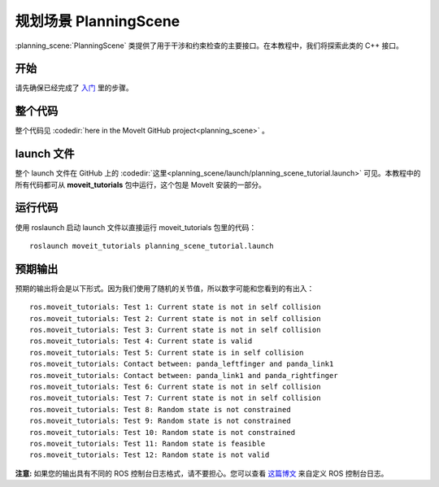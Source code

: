 规划场景 PlanningScene
========================================
:planning_scene:`PlanningScene` 类提供了用于干涉和约束检查的主要接口。在本教程中，我们将探索此类的 C++ 接口。

开始
---------------
请先确保已经完成了 `入门 <../getting_started/getting_started.html>`__ 里的步骤。

整个代码
---------------
整个代码见 :codedir:`here in the MoveIt GitHub project<planning_scene>` 。

.. tutorial-formatter:: ./src/planning_scene_tutorial.cpp

launch 文件
---------------
整个 launch 文件在 GitHub 上的 :codedir:`这里<planning_scene/launch/planning_scene_tutorial.launch>` 可见。本教程中的所有代码都可从 **moveit_tutorials** 包中运行，这个包是 MoveIt 安装的一部分。

运行代码
----------------
使用 roslaunch 启动 launch 文件以直接运行 moveit_tutorials 包里的代码： ::

 roslaunch moveit_tutorials planning_scene_tutorial.launch

预期输出
---------------

预期的输出将会是以下形式。因为我们使用了随机的关节值，所以数字可能和您看到的有出入： ::

 ros.moveit_tutorials: Test 1: Current state is not in self collision
 ros.moveit_tutorials: Test 2: Current state is not in self collision
 ros.moveit_tutorials: Test 3: Current state is not in self collision
 ros.moveit_tutorials: Test 4: Current state is valid
 ros.moveit_tutorials: Test 5: Current state is in self collision
 ros.moveit_tutorials: Contact between: panda_leftfinger and panda_link1
 ros.moveit_tutorials: Contact between: panda_link1 and panda_rightfinger
 ros.moveit_tutorials: Test 6: Current state is not in self collision
 ros.moveit_tutorials: Test 7: Current state is not in self collision
 ros.moveit_tutorials: Test 8: Random state is not constrained
 ros.moveit_tutorials: Test 9: Random state is not constrained
 ros.moveit_tutorials: Test 10: Random state is not constrained
 ros.moveit_tutorials: Test 11: Random state is feasible
 ros.moveit_tutorials: Test 12: Random state is not valid

**注意:** 如果您的输出具有不同的 ROS 控制台日志格式，请不要担心。您可以查看 `这篇博文 <http://dav.ee/blog/notes/archives/898>`__ 来自定义 ROS 控制台日志。
